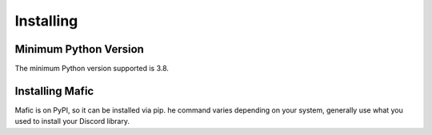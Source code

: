 Installing
==========

Minimum Python Version
----------------------

The minimum Python version supported is 3.8.

Installing Mafic
----------------

Mafic is on PyPI, so it can be installed via pip.
he command varies depending on your system,
generally use what you used to install your Discord library.


.. tab:: Windows

   .. code-block:: powershell

      > py -m pip install mafic

.. tab:: MacOS / Linux

   .. code-block:: sh

      $ python3 -m pip install mafic
